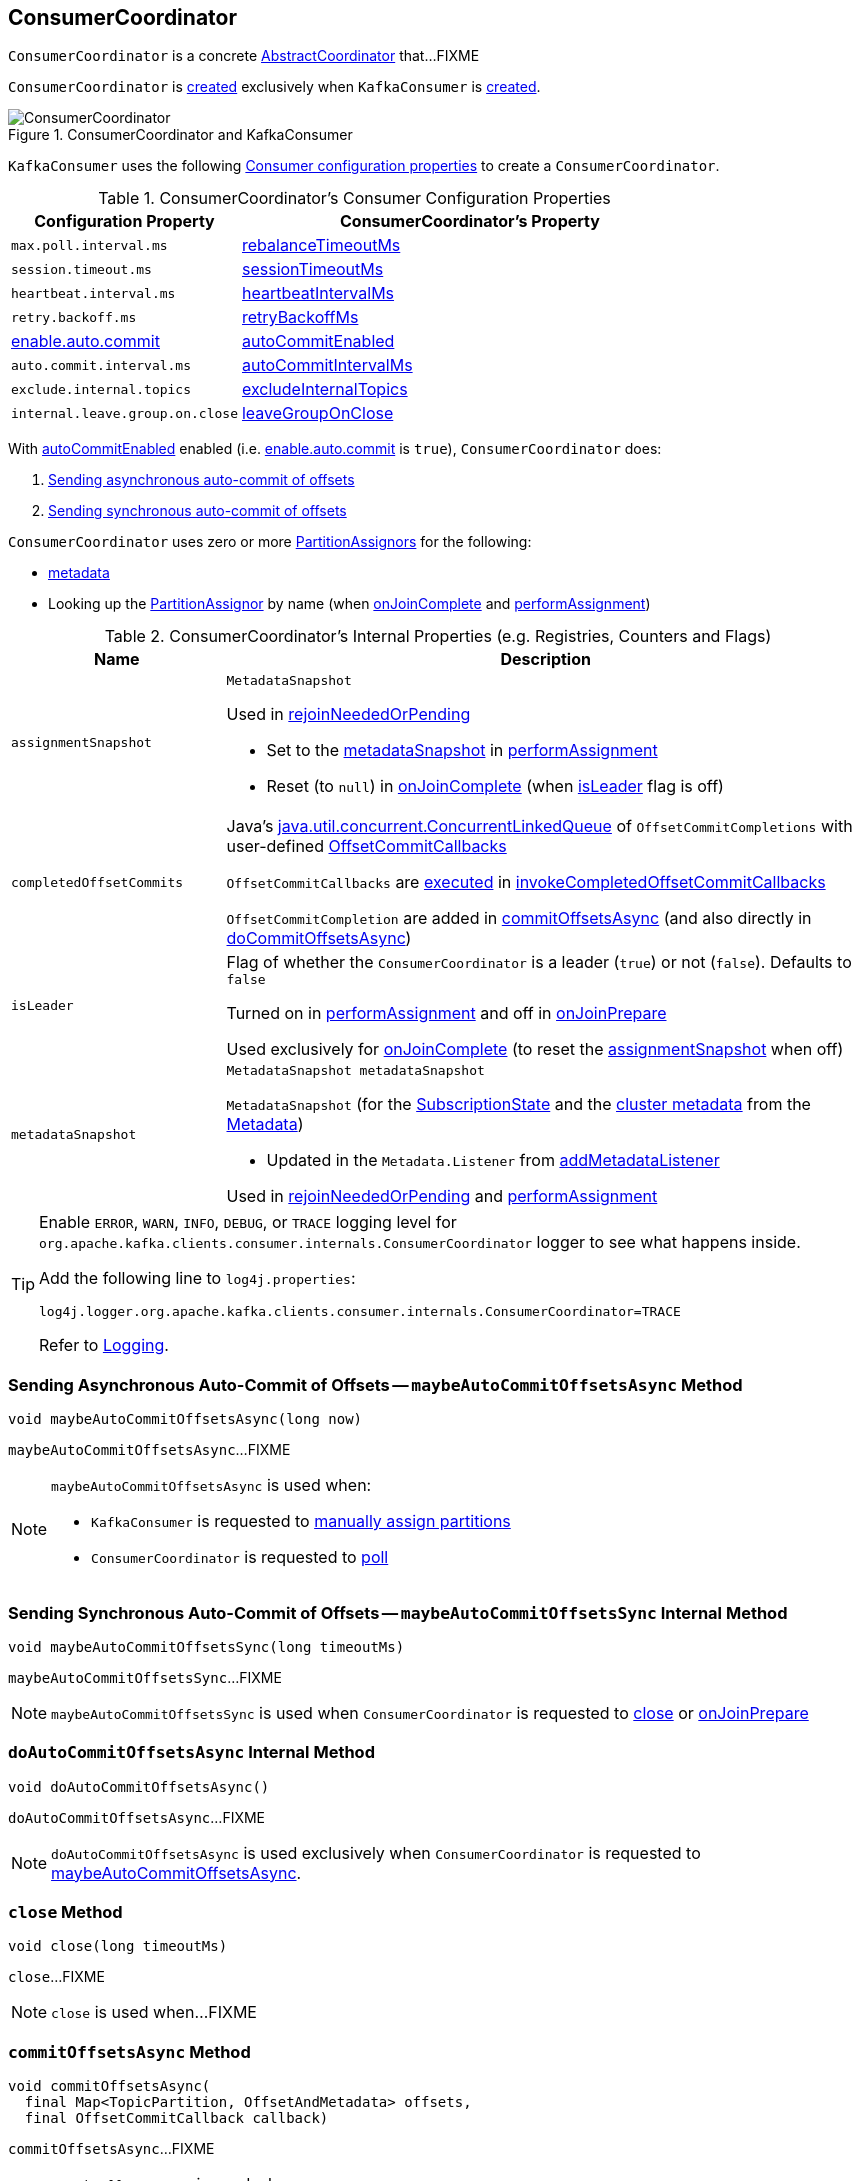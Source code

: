 == [[ConsumerCoordinator]] ConsumerCoordinator

`ConsumerCoordinator` is a concrete <<kafka-consumer-internals-AbstractCoordinator.adoc#, AbstractCoordinator>> that...FIXME

`ConsumerCoordinator` is <<creating-instance, created>> exclusively when `KafkaConsumer` is link:kafka-consumer-KafkaConsumer.adoc#coordinator[created].

.ConsumerCoordinator and KafkaConsumer
image::images/ConsumerCoordinator.png[align="center"]

`KafkaConsumer` uses the following <<consumer-configuration-properties, Consumer configuration properties>> to create a `ConsumerCoordinator`.

[[consumer-configuration-properties]]
.ConsumerCoordinator's Consumer Configuration Properties
[cols="1,2",options="header",width="100%"]
|===
| Configuration Property
| ConsumerCoordinator's Property

| `max.poll.interval.ms`
| <<rebalanceTimeoutMs, rebalanceTimeoutMs>>

| `session.timeout.ms`
| <<sessionTimeoutMs, sessionTimeoutMs>>

| `heartbeat.interval.ms`
| <<heartbeatIntervalMs, heartbeatIntervalMs>>

| `retry.backoff.ms`
| <<retryBackoffMs, retryBackoffMs>>

| link:kafka-properties.adoc#enable.auto.commit[enable.auto.commit]
| <<autoCommitEnabled, autoCommitEnabled>>

| `auto.commit.interval.ms`
| <<autoCommitIntervalMs, autoCommitIntervalMs>>

| `exclude.internal.topics`
| <<excludeInternalTopics, excludeInternalTopics>>

| `internal.leave.group.on.close`
| <<leaveGroupOnClose, leaveGroupOnClose>>
|===

With <<autoCommitEnabled, autoCommitEnabled>> enabled (i.e. link:kafka-properties.adoc#enable.auto.commit[enable.auto.commit] is `true`), `ConsumerCoordinator` does:

. <<maybeAutoCommitOffsetsAsync, Sending asynchronous auto-commit of offsets>>

. <<maybeAutoCommitOffsetsSync, Sending synchronous auto-commit of offsets>>

`ConsumerCoordinator` uses zero or more <<assignors, PartitionAssignors>> for the following:

* <<metadata, metadata>>

* [[lookupAssignor]] Looking up the <<kafka-consumer-internals-PartitionAssignor.adoc#, PartitionAssignor>> by name (when <<onJoinComplete, onJoinComplete>> and <<performAssignment, performAssignment>>)

[[internal-registries]]
.ConsumerCoordinator's Internal Properties (e.g. Registries, Counters and Flags)
[cols="1m,3",options="header",width="100%"]
|===
| Name
| Description

| assignmentSnapshot
a| [[assignmentSnapshot]] `MetadataSnapshot`

Used in <<rejoinNeededOrPending, rejoinNeededOrPending>>

* Set to the <<metadataSnapshot, metadataSnapshot>> in <<performAssignment, performAssignment>>

* Reset (to `null`) in <<onJoinComplete, onJoinComplete>> (when <<isLeader, isLeader>> flag is off)

| completedOffsetCommits
a| [[completedOffsetCommits]] Java's https://docs.oracle.com/en/java/javase/11/docs/api/java.base/java/util/concurrent/ConcurrentLinkedQueue.html[java.util.concurrent.ConcurrentLinkedQueue] of `OffsetCommitCompletions` with user-defined <<kafka-consumer-OffsetCommitCallback.adoc#, OffsetCommitCallbacks>>

`OffsetCommitCallbacks` are <<kafka-consumer-OffsetCommitCallback.adoc#onComplete, executed>> in <<invokeCompletedOffsetCommitCallbacks, invokeCompletedOffsetCommitCallbacks>>

`OffsetCommitCompletion` are added in <<commitOffsetsAsync, commitOffsetsAsync>> (and also directly in <<doCommitOffsetsAsync, doCommitOffsetsAsync>>)

| isLeader
| [[isLeader]] Flag of whether the `ConsumerCoordinator` is a leader (`true`) or not (`false`). Defaults to `false`

Turned on in <<performAssignment, performAssignment>> and off in <<onJoinPrepare, onJoinPrepare>>

Used exclusively for <<onJoinComplete, onJoinComplete>> (to reset the <<assignmentSnapshot, assignmentSnapshot>> when off)

| metadataSnapshot
a| [[metadataSnapshot]]

[source, java]
----
MetadataSnapshot metadataSnapshot
----

`MetadataSnapshot` (for the <<subscriptions, SubscriptionState>> and the <<kafka-clients-Metadata.adoc#fetch, cluster metadata>> from the <<metadata, Metadata>>)

* Updated in the `Metadata.Listener` from <<addMetadataListener, addMetadataListener>>

Used in <<rejoinNeededOrPending, rejoinNeededOrPending>> and <<performAssignment, performAssignment>>

|===

[[logging]]
[TIP]
====
Enable `ERROR`, `WARN`, `INFO`, `DEBUG`, or `TRACE` logging level for `org.apache.kafka.clients.consumer.internals.ConsumerCoordinator` logger to see what happens inside.

Add the following line to `log4j.properties`:

```
log4j.logger.org.apache.kafka.clients.consumer.internals.ConsumerCoordinator=TRACE
```

Refer to link:kafka-logging.adoc[Logging].
====

=== [[maybeAutoCommitOffsetsAsync]] Sending Asynchronous Auto-Commit of Offsets -- `maybeAutoCommitOffsetsAsync` Method

[source, java]
----
void maybeAutoCommitOffsetsAsync(long now)
----

`maybeAutoCommitOffsetsAsync`...FIXME

[NOTE]
====
`maybeAutoCommitOffsetsAsync` is used when:

* `KafkaConsumer` is requested to <<kafka-consumer-KafkaConsumer.adoc#assign, manually assign partitions>>

* `ConsumerCoordinator` is requested to <<poll, poll>>
====

=== [[maybeAutoCommitOffsetsSync]] Sending Synchronous Auto-Commit of Offsets -- `maybeAutoCommitOffsetsSync` Internal Method

[source, java]
----
void maybeAutoCommitOffsetsSync(long timeoutMs)
----

`maybeAutoCommitOffsetsSync`...FIXME

NOTE: `maybeAutoCommitOffsetsSync` is used when `ConsumerCoordinator` is requested to <<close, close>> or <<onJoinPrepare, onJoinPrepare>>

=== [[doAutoCommitOffsetsAsync]] `doAutoCommitOffsetsAsync` Internal Method

[source, java]
----
void doAutoCommitOffsetsAsync()
----

`doAutoCommitOffsetsAsync`...FIXME

NOTE: `doAutoCommitOffsetsAsync` is used exclusively when `ConsumerCoordinator` is requested to <<maybeAutoCommitOffsetsAsync, maybeAutoCommitOffsetsAsync>>.

=== [[close]] `close` Method

[source, java]
----
void close(long timeoutMs)
----

`close`...FIXME

NOTE: `close` is used when...FIXME

=== [[commitOffsetsAsync]] `commitOffsetsAsync` Method

[source, java]
----
void commitOffsetsAsync(
  final Map<TopicPartition, OffsetAndMetadata> offsets,
  final OffsetCommitCallback callback)
----

`commitOffsetsAsync`...FIXME

[NOTE]
====
`commitOffsetsAsync` is used when:

* `KafkaConsumer` is requested to <<kafka-consumer-KafkaConsumer.adoc#commitAsync, commitAsync>>

* `ConsumerCoordinator` is requested to <<doAutoCommitOffsetsAsync, doAutoCommitOffsetsAsync>>
====

=== [[commitOffsetsSync]] `commitOffsetsSync` Method

[source, java]
----
boolean commitOffsetsSync(
  Map<TopicPartition,
  OffsetAndMetadata> offsets,
  long timeoutMs)
----

`commitOffsetsSync`...FIXME

NOTE: `commitOffsetsSync` is used when...FIXME

=== [[refreshCommittedOffsetsIfNeeded]] `refreshCommittedOffsetsIfNeeded` Method

[source, java]
----
void refreshCommittedOffsetsIfNeeded()
----

`refreshCommittedOffsetsIfNeeded`...FIXME

NOTE: `refreshCommittedOffsetsIfNeeded` is used when...FIXME

=== [[onJoinComplete]] `onJoinComplete` Callback

[source, java]
----
void onJoinComplete(
  int generation,
  String memberId,
  String assignmentStrategy,
  ByteBuffer assignmentBuffer)
----

NOTE: `onJoinComplete` is part of link:kafka-consumer-internals-AbstractCoordinator.adoc#onJoinComplete[AbstractCoordinator Contract] to...FIXME.

`onJoinComplete`...FIXME

=== [[onJoinPrepare]] `onJoinPrepare` Method

[source, java]
----
void onJoinPrepare(int generation, String memberId)
----

NOTE: `onJoinPrepare` is part of link:kafka-consumer-internals-AbstractCoordinator.adoc#onJoinPrepare[AbstractCoordinator Contract] to...FIXME.

`onJoinPrepare`...FIXME

=== [[performAssignment]] Performing Partition Assignment -- `performAssignment` Method

[source, java]
----
Map<String, ByteBuffer> performAssignment(
  String leaderId,
  String assignmentStrategy,
  Map<String, ByteBuffer> allSubscriptions)
----

NOTE: `performAssignment` is part of link:kafka-consumer-internals-AbstractCoordinator.adoc#performAssignment[AbstractCoordinator Contract] to perform partition assignment (i.e. assign partitions to the members of a consumer group).

`performAssignment`...FIXME

=== [[maybeLeaveGroup]] `maybeLeaveGroup` Method

[source, java]
----
void maybeLeaveGroup()
----

`maybeLeaveGroup`...FIXME

NOTE: `maybeLeaveGroup` is used when...FIXME

=== [[updatePatternSubscription]] `updatePatternSubscription` Method

[source, java]
----
void updatePatternSubscription(Cluster cluster)
----

`updatePatternSubscription`...FIXME

NOTE: `updatePatternSubscription` is used when...FIXME

=== [[needRejoin]] `needRejoin` Method

[source, java]
----
boolean needRejoin()
----

NOTE: `needRejoin` is part of the <<kafka-consumer-internals-AbstractCoordinator.adoc#needRejoin, AbstractCoordinator Contract>> to...FIXME.

`needRejoin`...FIXME

=== [[timeToNextPoll]] `timeToNextPoll` Method

[source, java]
----
long timeToNextPoll(long now)
----

`timeToNextPoll`...FIXME

NOTE: `timeToNextPoll` is used when...FIXME

=== [[poll]] Polling for Group Coordinator Events -- `poll` Method

[source, java]
----
boolean poll(Timer timer)
----

`poll` first <<invokeCompletedOffsetCommitCallbacks, invokeCompletedOffsetCommitCallbacks>>.

`poll` branches off per whether the <<subscriptions, SubscriptionState>> is <<kafka-consumer-internals-SubscriptionState.adoc#partitionsAutoAssigned, partitionsAutoAssigned>> or not.

CAUTION: FIXME What does `partitionsAutoAssigned` mean exactly?

In <<kafka-consumer-internals-SubscriptionState.adoc#partitionsAutoAssigned, partitionsAutoAssigned>>, `poll` <<kafka-consumer-internals-AbstractCoordinator.adoc#pollHeartbeat, pollHeartbeat>>.

`poll` returns `false` if <<kafka-consumer-internals-AbstractCoordinator.adoc#coordinatorUnknown, coordinatorUnknown>> and <<kafka-consumer-internals-AbstractCoordinator.adoc#ensureCoordinatorReady, ensureCoordinatorReady>> failed (`false`).

`poll`...FIXME

NOTE: `poll` is used exclusively when `KafkaConsumer` is requested to <<kafka-consumer-KafkaConsumer.adoc#updateAssignmentMetadataIfNeeded, updateAssignmentMetadataIfNeeded>>.

=== [[addMetadataListener]] Registering Metadata.Listener -- `addMetadataListener` Internal Method

[source, java]
----
void addMetadataListener()
----

`addMetadataListener` requests the <<metadata, Metadata>> to add a new <<kafka-clients-Metadata-Listener.adoc#, Metadata Update Listener>> that <<kafka-clients-Metadata-Listener.adoc#onMetadataUpdate, intercepts onMetadataUpdate events>> and does the following:

* FIXME

`addMetadataListener` throws a `TopicAuthorizationException` for any unauthorized topics (i.e. when the given `Cluster` has at least one topic in <<kafka-common-Cluster.adoc#unauthorizedTopics, unauthorizedTopics>>).

```
FIXME
```

NOTE: `addMetadataListener` is used exclusively when `ConsumerCoordinator` is <<creating-instance, created>>.

=== [[fetchCommittedOffsets]] `fetchCommittedOffsets` Method

[source, java]
----
Map<TopicPartition, OffsetAndMetadata> fetchCommittedOffsets(Set<TopicPartition> partitions)
----

`fetchCommittedOffsets`...FIXME

NOTE: `fetchCommittedOffsets` is used when...FIXME

=== [[creating-instance]] Creating ConsumerCoordinator Instance

`ConsumerCoordinator` takes the following when created:

* [[logContext]] `LogContext`
* [[client]] <<kafka-consumer-internals-ConsumerNetworkClient.adoc#, ConsumerNetworkClient>>
* [[groupId]] Group ID
* [[rebalanceTimeoutMs]] `rebalanceTimeoutMs`
* [[sessionTimeoutMs]] `sessionTimeoutMs`
* [[heartbeatIntervalMs]] `heartbeatIntervalMs`
* [[assignors]] Collection of <<kafka-consumer-internals-PartitionAssignor.adoc#, PartitionAssignors>>
* [[metadata]] <<kafka-clients-Metadata.adoc#, Metadata>>
* [[subscriptions]] <<kafka-consumer-internals-SubscriptionState.adoc#, SubscriptionState>>
* [[metrics]] <<kafka-Metrics.adoc#, Metrics>>
* [[metricGrpPrefix]] Prefix of the metric group
* [[time]] `Time`
* [[retryBackoffMs]] `retryBackoffMs`
* [[autoCommitEnabled]] `autoCommitEnabled` flag
* [[autoCommitIntervalMs]] `autoCommitIntervalMs`
* [[interceptors]] <<kafka-consumer-ConsumerInterceptor.adoc#, ConsumerInterceptors>>
* [[excludeInternalTopics]] `excludeInternalTopics` flag
* [[leaveGroupOnClose]] `leaveGroupOnClose` flag

`ConsumerCoordinator` initializes the <<internal-registries, internal registries and counters>>.

In the end, `ConsumerCoordinator` requests the <<metadata, Metadata>> to <<kafka-clients-Metadata.adoc#requestUpdate, update>> and <<addMetadataListener, addMetadataListener>>.

=== [[rejoinNeededOrPending]] `rejoinNeededOrPending` Method

[source, java]
----
boolean rejoinNeededOrPending()
----

NOTE: `rejoinNeededOrPending` is part of the <<kafka-consumer-internals-AbstractCoordinator.adoc#rejoinNeededOrPending, AbstractCoordinator Contract>> to...FIXME.

`rejoinNeededOrPending`...FIXME

=== [[sendOffsetCommitRequest]] `sendOffsetCommitRequest` Internal Method

[source, java]
----
RequestFuture<Void> sendOffsetCommitRequest(
  final Map<TopicPartition, OffsetAndMetadata> offsets)
----

`sendOffsetCommitRequest`...FIXME

NOTE: `sendOffsetCommitRequest` is used when...FIXME

=== [[sendOffsetFetchRequest]] `sendOffsetFetchRequest` Internal Method

[source, java]
----
RequestFuture<Map<TopicPartition, OffsetAndMetadata>> sendOffsetFetchRequest(
  Set<TopicPartition> partitions)
----

`sendOffsetFetchRequest`...FIXME

NOTE: `sendOffsetFetchRequest` is used when...FIXME

=== [[invokeCompletedOffsetCommitCallbacks]] `invokeCompletedOffsetCommitCallbacks` Internal Method

[source, java]
----
void invokeCompletedOffsetCommitCallbacks()
----

`invokeCompletedOffsetCommitCallbacks` takes (_polls_) every `OffsetCommitCompletion` from the <<completedOffsetCommits, completedOffsetCommits>> internal registry and requests it to invoke <<kafka-consumer-OffsetCommitCallback.adoc#onComplete, OffsetCommitCallback.onComplete>>.

NOTE: `invokeCompletedOffsetCommitCallbacks` is used when `ConsumerCoordinator` is requested to <<poll, poll>>, <<close, close>>, <<commitOffsetsAsync, commitOffsetsAsync>>, and <<commitOffsetsSync, commitOffsetsSync>>.
